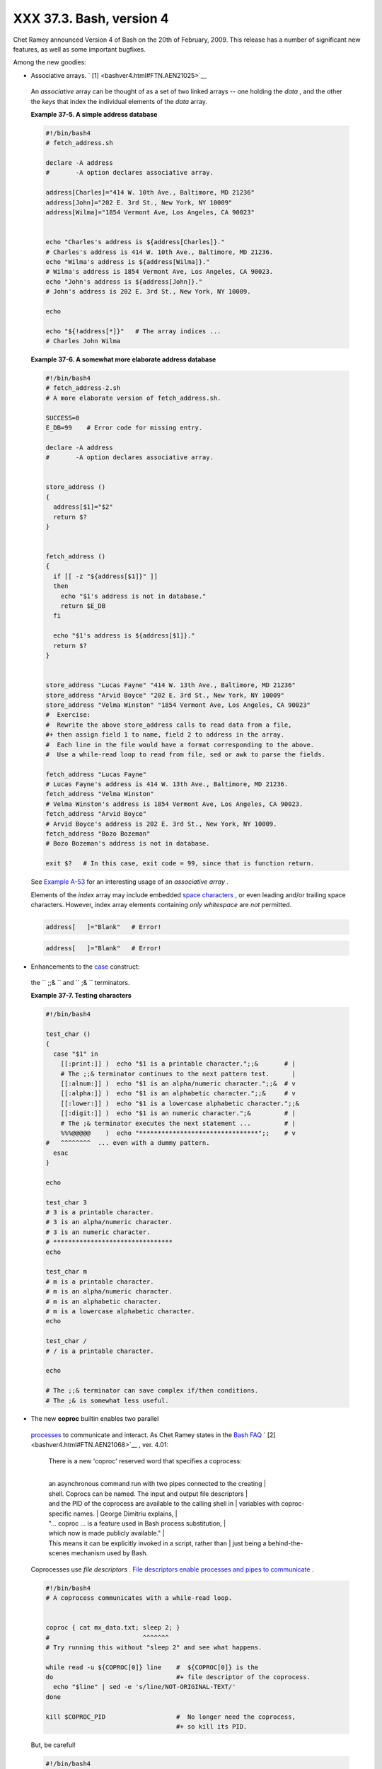 ##########################
XXX  37.3. Bash, version 4
##########################

Chet Ramey announced Version 4 of Bash on the 20th of February, 2009.
This release has a number of significant new features, as well as some
important bugfixes.

Among the new goodies:

-   Associative arrays. ` [1]  <bashver4.html#FTN.AEN21025>`__

   .. raw:: html

      <div>

   .. raw:: html

      <div class="SIDEBAR">

   An *associative* array can be thought of as a set of two linked
   arrays -- one holding the *data* , and the other the *keys* that
   index the individual elements of the *data* array.

   .. raw:: html

      </div>

   .. raw:: html

      </p>

   .. raw:: html

      </div>

   .. raw:: html

      <div class="EXAMPLE">

   **Example 37-5. A simple address database**

   .. raw:: html

      <div>

   .. code:: PROGRAMLISTING

       #!/bin/bash4
       # fetch_address.sh

       declare -A address
       #       -A option declares associative array.

       address[Charles]="414 W. 10th Ave., Baltimore, MD 21236"
       address[John]="202 E. 3rd St., New York, NY 10009"
       address[Wilma]="1854 Vermont Ave, Los Angeles, CA 90023"


       echo "Charles's address is ${address[Charles]}."
       # Charles's address is 414 W. 10th Ave., Baltimore, MD 21236.
       echo "Wilma's address is ${address[Wilma]}."
       # Wilma's address is 1854 Vermont Ave, Los Angeles, CA 90023.
       echo "John's address is ${address[John]}."
       # John's address is 202 E. 3rd St., New York, NY 10009.

       echo

       echo "${!address[*]}"   # The array indices ...
       # Charles John Wilma

   .. raw:: html

      </p>

   .. raw:: html

      </div>

   .. raw:: html

      </div>

   .. raw:: html

      <div class="EXAMPLE">

   **Example 37-6. A somewhat more elaborate address database**

   .. raw:: html

      <div>

   .. code:: PROGRAMLISTING

       #!/bin/bash4
       # fetch_address-2.sh
       # A more elaborate version of fetch_address.sh.

       SUCCESS=0
       E_DB=99    # Error code for missing entry.

       declare -A address
       #       -A option declares associative array.


       store_address ()
       {
         address[$1]="$2"
         return $?
       }


       fetch_address ()
       {
         if [[ -z "${address[$1]}" ]]
         then
           echo "$1's address is not in database."
           return $E_DB
         fi

         echo "$1's address is ${address[$1]}."
         return $?
       }


       store_address "Lucas Fayne" "414 W. 13th Ave., Baltimore, MD 21236"
       store_address "Arvid Boyce" "202 E. 3rd St., New York, NY 10009"
       store_address "Velma Winston" "1854 Vermont Ave, Los Angeles, CA 90023"
       #  Exercise:
       #  Rewrite the above store_address calls to read data from a file,
       #+ then assign field 1 to name, field 2 to address in the array.
       #  Each line in the file would have a format corresponding to the above.
       #  Use a while-read loop to read from file, sed or awk to parse the fields.

       fetch_address "Lucas Fayne"
       # Lucas Fayne's address is 414 W. 13th Ave., Baltimore, MD 21236.
       fetch_address "Velma Winston"
       # Velma Winston's address is 1854 Vermont Ave, Los Angeles, CA 90023.
       fetch_address "Arvid Boyce"
       # Arvid Boyce's address is 202 E. 3rd St., New York, NY 10009.
       fetch_address "Bozo Bozeman"
       # Bozo Bozeman's address is not in database.

       exit $?   # In this case, exit code = 99, since that is function return.

   .. raw:: html

      </p>

   .. raw:: html

      </div>

   .. raw:: html

      </div>

   See `Example A-53 <contributed-scripts.html#SAMORSE>`__ for an
   interesting usage of an *associative array* .

   .. raw:: html

      <div class="CAUTION">

   .. raw:: html

      <div>

   |Caution|

   Elements of the *index* array may include embedded `space
   characters <special-chars.html#WHITESPACEREF>`__ , or even leading
   and/or trailing space characters. However, index array elements
   containing *only* *whitespace* are *not* permitted.

   +--------------------------+--------------------------+--------------------------+
   | .. code:: PROGRAMLISTING |
   |                          |
   |     address[   ]="Blank" |
   |    # Error!              |
                             
   +--------------------------+--------------------------+--------------------------+

   .. raw:: html

      </p>

   .. code:: PROGRAMLISTING

       address[   ]="Blank"   # Error!

   .. raw:: html

      </p>

   .. code:: PROGRAMLISTING

       address[   ]="Blank"   # Error!

   .. raw:: html

      </p>

   .. raw:: html

      </div>

   .. raw:: html

      </div>

-   Enhancements to the `case <testbranch.html#CASEESAC1>`__ construct:
   the ``                 ;;&               `` and
   ``                 ;&               `` terminators.

   .. raw:: html

      <div class="EXAMPLE">

   **Example 37-7. Testing characters**

   .. raw:: html

      <div>

   .. code:: PROGRAMLISTING

       #!/bin/bash4

       test_char ()
       {
         case "$1" in
           [[:print:]] )  echo "$1 is a printable character.";;&       # |
           # The ;;& terminator continues to the next pattern test.      |
           [[:alnum:]] )  echo "$1 is an alpha/numeric character.";;&  # v
           [[:alpha:]] )  echo "$1 is an alphabetic character.";;&     # v
           [[:lower:]] )  echo "$1 is a lowercase alphabetic character.";;&
           [[:digit:]] )  echo "$1 is an numeric character.";&         # |
           # The ;& terminator executes the next statement ...         # |
           %%%@@@@@    )  echo "********************************";;    # v
       #   ^^^^^^^^  ... even with a dummy pattern.
         esac
       }

       echo

       test_char 3
       # 3 is a printable character.
       # 3 is an alpha/numeric character.
       # 3 is an numeric character.
       # ********************************
       echo

       test_char m
       # m is a printable character.
       # m is an alpha/numeric character.
       # m is an alphabetic character.
       # m is a lowercase alphabetic character.
       echo

       test_char /
       # / is a printable character.

       echo

       # The ;;& terminator can save complex if/then conditions.
       # The ;& is somewhat less useful.

   .. raw:: html

      </p>

   .. raw:: html

      </div>

   .. raw:: html

      </div>

-   The new **coproc** builtin enables two parallel
   `processes <special-chars.html#PROCESSREF>`__ to communicate and
   interact. As Chet Ramey states in the `Bash
   FAQ <biblio.html#BASHFAQ>`__ ` [2]  <bashver4.html#FTN.AEN21068>`__ ,
   ver. 4.01:

       | There is a new 'coproc' reserved word that specifies a coprocess:
       | 
       an asynchronous command run with two pipes connected to the creating
       | 
       shell. Coprocs can be named. The input and output file descriptors
       | 
       and the PID of the coprocess are available to the calling shell in
       |  variables with coproc-specific names.
       |  George Dimitriu explains,
       | 
       "... coproc ... is a feature used in Bash process substitution,
       |  which now is made publicly available."
       | 
       This means it can be explicitly invoked in a script, rather than
       |  just being a behind-the-scenes mechanism used by Bash.

   Coprocesses use *file descriptors* . `File descriptors enable
   processes and pipes to communicate <io-redirection.html#FDREF2>`__ .

   .. raw:: html

      <div>

   .. code:: PROGRAMLISTING

       #!/bin/bash4
       # A coprocess communicates with a while-read loop.


       coproc { cat mx_data.txt; sleep 2; }
       #                         ^^^^^^^
       # Try running this without "sleep 2" and see what happens.

       while read -u ${COPROC[0]} line    #  ${COPROC[0]} is the
       do                                 #+ file descriptor of the coprocess.
         echo "$line" | sed -e 's/line/NOT-ORIGINAL-TEXT/'
       done

       kill $COPROC_PID                   #  No longer need the coprocess,
                                          #+ so kill its PID.

   .. raw:: html

      </p>

   .. raw:: html

      </div>

   But, be careful!

   .. raw:: html

      <div>

   .. code:: PROGRAMLISTING

       #!/bin/bash4

       echo; echo
       a=aaa
       b=bbb
       c=ccc

       coproc echo "one two three"
       while read -u ${COPROC[0]} a b c;  #  Note that this loop
       do                                 #+ runs in a subshell.
         echo "Inside while-read loop: ";
         echo "a = $a"; echo "b = $b"; echo "c = $c"
         echo "coproc file descriptor: ${COPROC[0]}"
       done 

       # a = one
       # b = two
       # c = three
       # So far, so good, but ...

       echo "-----------------"
       echo "Outside while-read loop: "
       echo "a = $a"  # a =
       echo "b = $b"  # b =
       echo "c = $c"  # c =
       echo "coproc file descriptor: ${COPROC[0]}"
       echo
       #  The coproc is still running, but ...
       #+ it still doesn't enable the parent process
       #+ to "inherit" variables from the child process, the while-read loop.

       #  Compare this to the "badread.sh" script.

   .. raw:: html

      </p>

   .. raw:: html

      </div>

   .. raw:: html

      <div class="CAUTION">

   .. raw:: html

      <div>

   |Caution|

   The coprocess is *asynchronous* , and this might cause a problem. It
   may terminate before another process has finished communicating with
   it.

   +--------------------------+--------------------------+--------------------------+
   | .. code:: PROGRAMLISTING |
   |                          |
   |     #!/bin/bash4         |
   |                          |
   |     coproc cpname { for  |
   | i in {0..10}; do echo "i |
   | ndex = $i"; done; }      |
   |     #      ^^^^^^ This i |
   | s a *named* coprocess.   |
   |     read -u ${cpname[0]} |
   |     echo $REPLY          |
   | #  index = 0             |
   |     echo ${COPROC[0]}    |
   | #+ No output ... the cop |
   | rocess timed out         |
   |     #  after the first l |
   | oop iteration.           |
   |                          |
   |                          |
   |                          |
   |     # However, George Di |
   | mitriu has a partial fix |
   | .                        |
   |                          |
   |     coproc cpname { for  |
   | i in {0..10}; do echo "i |
   | ndex = $i"; done; sleep  |
   | 1;                       |
   |     echo hi > myo; cat - |
   |  >> myo; }               |
   |     #       ^^^^^ This i |
   | s a *named* coprocess.   |
   |                          |
   |     echo "I am main"$'\0 |
   | 4' >&${cpname[1]}        |
   |     myfd=${cpname[0]}    |
   |     echo myfd=$myfd      |
   |                          |
   |     ### while read -u $m |
   | yfd                      |
   |     ### do               |
   |     ###   echo $REPLY;   |
   |     ### done             |
   |                          |
   |     echo $cpname_PID     |
   |                          |
   |     #  Run this with and |
   |  without the commented-o |
   | ut while-loop, and it is |
   |     #+ apparent that eac |
   | h process, the executing |
   |  shell and the coprocess |
   | ,                        |
   |     #+ waits for the oth |
   | er to finish writing in  |
   | its own write-enabled pi |
   | pe.                      |
                             
   +--------------------------+--------------------------+--------------------------+

   .. raw:: html

      </p>

   .. code:: PROGRAMLISTING

       #!/bin/bash4

       coproc cpname { for i in {0..10}; do echo "index = $i"; done; }
       #      ^^^^^^ This is a *named* coprocess.
       read -u ${cpname[0]}
       echo $REPLY         #  index = 0
       echo ${COPROC[0]}   #+ No output ... the coprocess timed out
       #  after the first loop iteration.



       # However, George Dimitriu has a partial fix.

       coproc cpname { for i in {0..10}; do echo "index = $i"; done; sleep 1;
       echo hi > myo; cat - >> myo; }
       #       ^^^^^ This is a *named* coprocess.

       echo "I am main"$'\04' >&${cpname[1]}
       myfd=${cpname[0]}
       echo myfd=$myfd

       ### while read -u $myfd
       ### do
       ###   echo $REPLY;
       ### done

       echo $cpname_PID

       #  Run this with and without the commented-out while-loop, and it is
       #+ apparent that each process, the executing shell and the coprocess,
       #+ waits for the other to finish writing in its own write-enabled pipe.

   .. raw:: html

      </p>

   .. code:: PROGRAMLISTING

       #!/bin/bash4

       coproc cpname { for i in {0..10}; do echo "index = $i"; done; }
       #      ^^^^^^ This is a *named* coprocess.
       read -u ${cpname[0]}
       echo $REPLY         #  index = 0
       echo ${COPROC[0]}   #+ No output ... the coprocess timed out
       #  after the first loop iteration.



       # However, George Dimitriu has a partial fix.

       coproc cpname { for i in {0..10}; do echo "index = $i"; done; sleep 1;
       echo hi > myo; cat - >> myo; }
       #       ^^^^^ This is a *named* coprocess.

       echo "I am main"$'\04' >&${cpname[1]}
       myfd=${cpname[0]}
       echo myfd=$myfd

       ### while read -u $myfd
       ### do
       ###   echo $REPLY;
       ### done

       echo $cpname_PID

       #  Run this with and without the commented-out while-loop, and it is
       #+ apparent that each process, the executing shell and the coprocess,
       #+ waits for the other to finish writing in its own write-enabled pipe.

   .. raw:: html

      </p>

   .. raw:: html

      </div>

   .. raw:: html

      </div>

-   The new **mapfile** builtin makes it possible to load an array with
   the contents of a text file without using a loop or `command
   substitution <arrays.html#ARRAYINITCS>`__ .

   .. raw:: html

      <div>

   .. code:: PROGRAMLISTING

       #!/bin/bash4

       mapfile Arr1 < $0
       # Same result as     Arr1=( $(cat $0) )
       echo "${Arr1[@]}"  # Copies this entire script out to stdout.

       echo "--"; echo

       # But, not the same as   read -a   !!!
       read -a Arr2 < $0
       echo "${Arr2[@]}"  # Reads only first line of script into the array.

       exit

   .. raw:: html

      </p>

   .. raw:: html

      </div>

-  The `read <internal.html#READREF>`__ builtin got a minor facelift.
   The ``        -t       `` `timeout <internal.html#READTIMED>`__
   option now accepts (decimal) fractional values ` [3]
    <bashver4.html#FTN.AEN21096>`__ and the ``        -i       `` option
   permits preloading the edit buffer. ` [4]
    <bashver4.html#FTN.AEN21101>`__ Unfortunately, these enhancements
   are still a work in progress and not (yet) usable in scripts.

-   `Parameter substitution <parameter-substitution.html#PARAMSUBREF>`__
   gets *case-modification* operators.

   .. raw:: html

      <div>

   .. code:: PROGRAMLISTING

       #!/bin/bash4

       var=veryMixedUpVariable
       echo ${var}            # veryMixedUpVariable
       echo ${var^}           # VeryMixedUpVariable
       #         *              First char --> uppercase.
       echo ${var^^}          # VERYMIXEDUPVARIABLE
       #         **             All chars  --> uppercase.
       echo ${var,}           # veryMixedUpVariable
       #         *              First char --> lowercase.
       echo ${var,,}          # verymixedupvariable
       #         **             All chars  --> lowercase.

   .. raw:: html

      </p>

   .. raw:: html

      </div>

-  

   The `declare <declareref.html>`__ builtin now accepts the
   ``        -l       `` *lowercase* and ``        -c       ``
   *capitalize* options.

   .. raw:: html

      <div>

   .. code:: PROGRAMLISTING

       #!/bin/bash4

       declare -l var1            # Will change to lowercase
       var1=MixedCaseVARIABLE
       echo "$var1"               # mixedcasevariable
       # Same effect as             echo $var1 | tr A-Z a-z

       declare -c var2            # Changes only initial char to uppercase.
       var2=originally_lowercase
       echo "$var2"               # Originally_lowercase
       # NOT the same effect as     echo $var2 | tr a-z A-Z

   .. raw:: html

      </p>

   .. raw:: html

      </div>

-   `Brace expansion <special-chars.html#BRACEEXPREF>`__ has more
   options.

   *Increment/decrement* , specified in the final term within braces.

   .. raw:: html

      <div>

   .. code:: PROGRAMLISTING

       #!/bin/bash4

       echo {40..60..2}
       # 40 42 44 46 48 50 52 54 56 58 60
       # All the even numbers, between 40 and 60.

       echo {60..40..2}
       # 60 58 56 54 52 50 48 46 44 42 40
       # All the even numbers, between 40 and 60, counting backwards.
       # In effect, a decrement.
       echo {60..40..-2}
       # The same output. The minus sign is not necessary.

       # But, what about letters and symbols?
       echo {X..d}
       # X Y Z [  ] ^ _ ` a b c d
       # Does not echo the \ which escapes a space.

   .. raw:: html

      </p>

   .. raw:: html

      </div>

   *Zero-padding* , specified in the first term within braces, prefixes
   each term in the output with the *same number* of zeroes.

   .. raw:: html

      <div>

   .. code:: SCREEN

       bash4$ echo {010..15}
       010 011 012 013 014 015


       bash4$ echo {000..10}
       000 001 002 003 004 005 006 007 008 009 010
             

   .. raw:: html

      </p>

   .. raw:: html

      </div>

-  

   `*Substring extraction* on *positional
   parameters* <bashver4.html#SUBSTREXTREF4>`__ now starts with
   `$0 <othertypesv.html#SCRNAMEPARAM>`__ as the *zero-index* . (This
   corrects an inconsistency in the treatment of positional parameters.)

   .. raw:: html

      <div>

   .. code:: PROGRAMLISTING

       #!/bin/bash
       # show-params.bash
       # Requires version 4+ of Bash.

       # Invoke this scripts with at least one positional parameter.

       E_BADPARAMS=99

       if [ -z "$1" ]
       then
         echo "Usage $0 param1 ..."
         exit $E_BADPARAMS
       fi

       echo ${@:0}

       # bash3 show-params.bash4 one two three
       # one two three

       # bash4 show-params.bash4 one two three
       # show-params.bash4 one two three

       # $0                $1  $2  $3

   .. raw:: html

      </p>

   .. raw:: html

      </div>

-   The new \*\* `globbing <globbingref.html>`__ operator matches
   filenames and directories
   `recursively <localvar.html#RECURSIONREF0>`__ .

   .. raw:: html

      <div>

   .. code:: PROGRAMLISTING

       #!/bin/bash4
       # filelist.bash4

       shopt -s globstar  # Must enable globstar, otherwise ** doesn't work.
                          # The globstar shell option is new to version 4 of Bash.

       echo "Using *"; echo
       for filename in *
       do
         echo "$filename"
       done   # Lists only files in current directory ($PWD).

       echo; echo "--------------"; echo

       echo "Using **"
       for filename in **
       do
         echo "$filename"
       done   # Lists complete file tree, recursively.

       exit

       Using *

       allmyfiles
       filelist.bash4

       --------------

       Using **

       allmyfiles
       allmyfiles/file.index.txt
       allmyfiles/my_music
       allmyfiles/my_music/me-singing-60s-folksongs.ogg
       allmyfiles/my_music/me-singing-opera.ogg
       allmyfiles/my_music/piano-lesson.1.ogg
       allmyfiles/my_pictures
       allmyfiles/my_pictures/at-beach-with-Jade.png
       allmyfiles/my_pictures/picnic-with-Melissa.png
       filelist.bash4

   .. raw:: html

      </p>

   .. raw:: html

      </div>

-  The new `$BASHPID <internalvariables.html#BASHPIDREF>`__ internal
   variable.

-  

   There is a new `builtin <internal.html#BUILTINREF>`__ error-handling
   function named **command\_not\_found\_handle** .

   .. raw:: html

      <div>

   .. code:: PROGRAMLISTING

       #!/bin/bash4

       command_not_found_handle ()
       { # Accepts implicit parameters.
         echo "The following command is not valid: \""$1\"""
         echo "With the following argument(s): \""$2\"" \""$3\"""   # $4, $5 ...
       } # $1, $2, etc. are not explicitly passed to the function.

       bad_command arg1 arg2

       # The following command is not valid: "bad_command"
       # With the following argument(s): "arg1" "arg2"

   .. raw:: html

      </p>

   .. raw:: html

      </div>

.. raw:: html

   <div>

.. raw:: html

   <div class="SIDEBAR">

*Editorial comment*

Associative arrays? Coprocesses? Whatever happened to the lean and mean
Bash we have come to know and love? Could it be suffering from
(horrors!) "feature creep" ? Or perhaps even Korn shell envy?

*Note to Chet Ramey:* Please add only *essential* features in future
Bash releases -- perhaps *for-each* loops and support for
multi-dimensional arrays. ` [5]  <bashver4.html#FTN.AEN21179>`__ Most
Bash users won't need, won't use, and likely won't greatly appreciate
complex "features" like built-in debuggers, Perl interfaces, and bolt-on
rocket boosters.

.. raw:: html

   </div>

.. raw:: html

   </p>

.. raw:: html

   </div>

.. raw:: html

   <div class="SECT2">

  37.3.1. Bash, version 4.1
--------------------------

 Version 4.1 of Bash, released in May, 2010, was primarily a bugfix
update.

-  The `printf <internal.html#PRINTFREF>`__ command now accepts a
   ``         -v        `` option for setting
   `array <arrays.html#ARRAYREF>`__ indices.

-  Within `double brackets <testconstructs.html#DBLBRACKETS>`__ , the
   **>** and **<** string comparison operators now conform to the
   `locale <localization.html#LOCALEREF>`__ . Since the locale setting
   may affect the sorting order of string expressions, this has
   side-effects on comparison tests within *[[ ... ]]* expressions.

-  The `read <internal.html#READREF>`__ builtin now takes a
   ``         -N        `` option ( *read -N chars* ), which causes the
   *read* to terminate after *chars* characters.

   .. raw:: html

      <div class="EXAMPLE">

   **Example 37-8. Reading N characters**

   .. raw:: html

      <div>

   .. code:: PROGRAMLISTING

       #!/bin/bash
       # Requires Bash version -ge 4.1 ...

       num_chars=61

       read -N $num_chars var < $0   # Read first 61 characters of script!
       echo "$var"
       exit

       ####### Output of Script #######

       #!/bin/bash
       # Requires Bash version -ge 4.1 ...

       num_chars=61

   .. raw:: html

      </p>

   .. raw:: html

      </div>

   .. raw:: html

      </div>

-  `Here documents <here-docs.html#HEREDOCREF>`__ embedded in
   ```                     $( ... )                   `` command
   substitution <varassignment.html#COMMANDSUBREF0>`__ constructs may
   terminate with a simple **)** .

   .. raw:: html

      <div class="EXAMPLE">

   **Example 37-9. Using a *here document* to set a variable**

   .. raw:: html

      <div>

   .. code:: PROGRAMLISTING

       #!/bin/bash
       # here-commsub.sh
       # Requires Bash version -ge 4.1 ...

       multi_line_var=$( cat <<ENDxxx
       ------------------------------
       This is line 1 of the variable
       This is line 2 of the variable
       This is line 3 of the variable
       ------------------------------
       ENDxxx)

       #  Rather than what Bash 4.0 requires:
       #+ that the terminating limit string and
       #+ the terminating close-parenthesis be on separate lines.

       # ENDxxx
       # )


       echo "$multi_line_var"

       #  Bash still emits a warning, though.
       #  warning: here-document at line 10 delimited
       #+ by end-of-file (wanted `ENDxxx')

   .. raw:: html

      </p>

   .. raw:: html

      </div>

   .. raw:: html

      </div>

.. raw:: html

   </div>

.. raw:: html

   <div class="SECT2">

  37.3.2. Bash, version 4.2
--------------------------

 Version 4.2 of Bash, released in February, 2011, contains a number of
new features and enhancements, in addition to bugfixes.

-  Bash now supports the the ``                   \u                 ``
   and ``                   \U                 `` *Unicode* escape.

   .. raw:: html

      <div>

   .. raw:: html

      <div class="SIDEBAR">

   Unicode is a cross-platform standard for encoding into numerical
   values letters and graphic symbols. This permits representing and
   displaying characters in foreign alphabets and unusual fonts.

   .. raw:: html

      </div>

   .. raw:: html

      </p>

   .. raw:: html

      </div>

   .. raw:: html

      <div>

   .. code:: PROGRAMLISTING

       echo -e '\u2630'   # Horizontal triple bar character.
       # Equivalent to the more roundabout:
       echo -e "\xE2\x98\xB0"
                          # Recognized by earlier Bash versions.

       echo -e '\u220F'   # PI (Greek letter and mathematical symbol)
       echo -e '\u0416'   # Capital "ZHE" (Cyrillic letter)
       echo -e '\u2708'   # Airplane (Dingbat font) symbol
       echo -e '\u2622'   # Radioactivity trefoil

       echo -e "The amplifier circuit requires a 100 \u2126 pull-up resistor."


       unicode_var='\u2640'
       echo -e $unicode_var      # Female symbol
       printf "$unicode_var \n"  # Female symbol, with newline


       #  And for something a bit more elaborate . . .

       #  We can store Unicode symbols in an associative array,
       #+ then retrieve them by name.
       #  Run this in a gnome-terminal or a terminal with a large, bold font
       #+ for better legibility.

       declare -A symbol  # Associative array.

       symbol[script_E]='\u2130'
       symbol[script_F]='\u2131'
       symbol[script_J]='\u2110'
       symbol[script_M]='\u2133'
       symbol[Rx]='\u211E'
       symbol[TEL]='\u2121'
       symbol[FAX]='\u213B'
       symbol[care_of]='\u2105'
       symbol[account]='\u2100'
       symbol[trademark]='\u2122'


       echo -ne "${symbol[script_E]}   "
       echo -ne "${symbol[script_F]}   "
       echo -ne "${symbol[script_J]}   "
       echo -ne "${symbol[script_M]}   "
       echo -ne "${symbol[Rx]}   "
       echo -ne "${symbol[TEL]}   "
       echo -ne "${symbol[FAX]}   "
       echo -ne "${symbol[care_of]}   "
       echo -ne "${symbol[account]}   "
       echo -ne "${symbol[trademark]}   "
       echo

   .. raw:: html

      </p>

   .. raw:: html

      </div>

   .. raw:: html

      <div class="NOTE">

   .. raw:: html

      <div>

   |Note|

   The above example uses the `**$' ...
   '** <escapingsection.html#STRQ>`__ *string-expansion* construct.

   .. raw:: html

      </p>

   .. raw:: html

      </div>

   .. raw:: html

      </div>

-  

   When the ``                   lastpipe                 `` shell
   option is set, the last command in a
   `pipe <special-chars.html#PIPEREF>`__ *doesn't run in a subshell* .

   .. raw:: html

      <div class="EXAMPLE">

   **Example 37-10. Piping input to a `read <internal.html#READREF>`__**

   .. raw:: html

      <div>

   .. code:: PROGRAMLISTING

       #!/bin/bash
       # lastpipe-option.sh

       line=''                   # Null value.
       echo "\$line = "$line""   # $line =

       echo

       shopt -s lastpipe         # Error on Bash version -lt 4.2.
       echo "Exit status of attempting to set \"lastpipe\" option is $?"
       #     1 if Bash version -lt 4.2, 0 otherwise.

       echo

       head -1 $0 | read line    # Pipe the first line of the script to read.
       #            ^^^^^^^^^      Not in a subshell!!!

       echo "\$line = "$line""
       # Older Bash releases       $line =
       # Bash version 4.2          $line = #!/bin/bash

   .. raw:: html

      </p>

   .. raw:: html

      </div>

   .. raw:: html

      </div>

   This option offers possible "fixups" for these example scripts:
   `Example 34-3 <gotchas.html#BADREAD>`__ and `Example
   15-8 <internal.html#READPIPE>`__ .

-  Negative `array <arrays.html#ARRAYREF>`__ indices permit counting
   backwards from the end of an array.

   .. raw:: html

      <div class="EXAMPLE">

   **Example 37-11. Negative array indices**

   .. raw:: html

      <div>

   .. code:: PROGRAMLISTING

       #!/bin/bash
       # neg-array.sh
       # Requires Bash, version -ge 4.2.

       array=( zero one two three four five )   # Six-element array.
       #         0    1   2    3    4    5
       #        -6   -5  -4   -3   -2   -1

       # Negative array indices now permitted.
       echo ${array[-1]}   # five
       echo ${array[-2]}   # four
       # ...
       echo ${array[-6]}   # zero
       # Negative array indices count backward from the last element+1.

       # But, you cannot index past the beginning of the array.
       echo ${array[-7]}   # array: bad array subscript


       # So, what is this new feature good for?

       echo "The last element in the array is "${array[-1]}""
       # Which is quite a bit more straightforward than:
       echo "The last element in the array is "${array[${#array[*]}-1]}""
       echo

       # And ...

       index=0
       let "neg_element_count = 0 - ${#array[*]}"
       # Number of elements, converted to a negative number.

       while [ $index -gt $neg_element_count ]; do
         ((index--)); echo -n "${array[index]} "
       done  # Lists the elements in the array, backwards.
             # We have just simulated the "tac" command on this array.

       echo

       # See also neg-offset.sh.

   .. raw:: html

      </p>

   .. raw:: html

      </div>

   .. raw:: html

      </div>

-  `Substring extraction <string-manipulation.html#SUBSTREXTR01>`__ uses
   a negative *length* parameter to specify an offset from the *end* of
   the target string.

   .. raw:: html

      <div class="EXAMPLE">

   **Example 37-12. Negative parameter in string-extraction construct**

   .. raw:: html

      <div>

   .. code:: PROGRAMLISTING

       #!/bin/bash
       # Bash, version -ge 4.2
       # Negative length-index in substring extraction.
       # Important: It changes the interpretation of this construct!

       stringZ=abcABC123ABCabc

       echo ${stringZ}                              # abcABC123ABCabc
       #                   Position within string:    0123456789.....
       echo ${stringZ:2:3}                          #   cAB
       #  Count 2 chars forward from string beginning, and extract 3 chars.
       #  ${string:position:length}

       #  So far, nothing new, but now ...

                                                    # abcABC123ABCabc
       #                   Position within string:    0123....6543210
       echo ${stringZ:3:-6}                         #    ABC123
       #                ^
       #  Index 3 chars forward from beginning and 6 chars backward from end,
       #+ and extract everything in between.
       #  ${string:offset-from-front:offset-from-end}
       #  When the "length" parameter is negative, 
       #+ it serves as an offset-from-end parameter.

       #  See also neg-array.sh.

   .. raw:: html

      </p>

   .. raw:: html

      </div>

   .. raw:: html

      </div>

.. raw:: html

   </div>

.. raw:: html

   </div>

Notes
~~~~~

.. raw:: html

   <div>

` [1]  <bashver4.html#AEN21025>`__

To be more specific, Bash 4+ has *limited* support for associative
arrays. It's a bare-bones implementation, and it lacks the much of the
functionality of such arrays in other programming languages. Note,
however, that `associative arrays in Bash seem to execute faster and
more efficiently than numerically-indexed
arrays <optimizations.html#ASSOCARRTST>`__ .

.. raw:: html

   </p>

` [2]  <bashver4.html#AEN21068>`__

Copyright 1995-2009 by Chester Ramey.

.. raw:: html

   </p>

` [3]  <bashver4.html#AEN21096>`__

This only works with `pipes <special-chars.html#PIPEREF>`__ and certain
other *special* files.

.. raw:: html

   </p>

` [4]  <bashver4.html#AEN21101>`__

But only in conjunction with `readline <internal.html#READLINEREF>`__ ,
i.e., from the command-line.

.. raw:: html

   </p>

` [5]  <bashver4.html#AEN21179>`__

And while you're at it, consider fixing the notorious `piped
read <internal.html#PIPEREADREF0>`__ problem.

.. raw:: html

   </p>

.. raw:: html

   </div>

.. |Caution| image:: ../images/caution.gif
.. |Note| image:: ../images/note.gif
